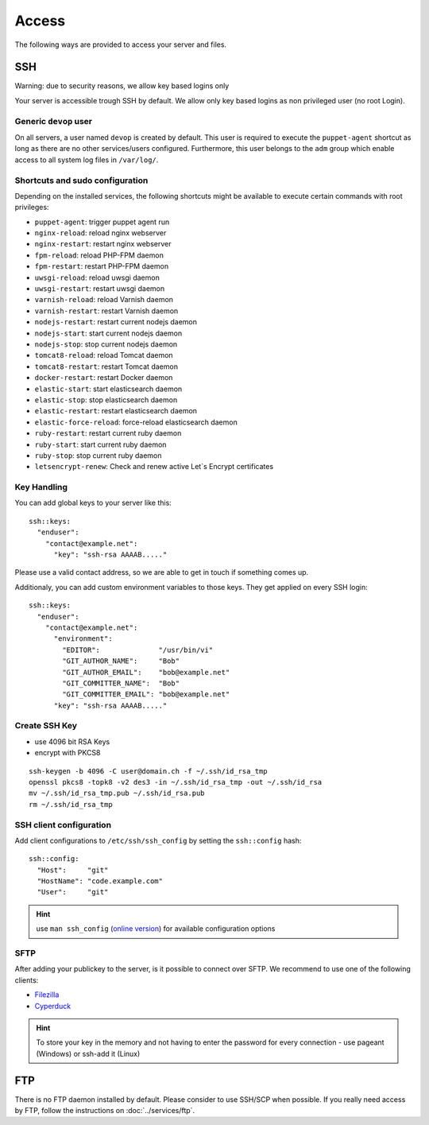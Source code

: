 Access
======

The following ways are provided to access your server and files.

SSH
---

Warning: due to security reasons, we allow key based logins only

Your server is accessible trough SSH by default. We allow only key based
logins as non privileged user (no root Login).

Generic ``devop`` user
~~~~~~~~~~~~~~~~~~~~~~

On all servers, a user named ``devop`` is created by default. This user
is required to execute the ``puppet-agent`` shortcut as long as there
are no other services/users configured. Furthermore, this user belongs
to the ``adm`` group which enable access to all system log files in
``/var/log/``.

Shortcuts and sudo configuration
~~~~~~~~~~~~~~~~~~~~~~~~~~~~~~~~

Depending on the installed services, the following shortcuts might be
available to execute certain commands with root privileges:

-  ``puppet-agent``: trigger puppet agent run
-  ``nginx-reload``: reload nginx webserver
-  ``nginx-restart``: restart nginx webserver
-  ``fpm-reload``: reload PHP-FPM daemon
-  ``fpm-restart``: restart PHP-FPM daemon
-  ``uwsgi-reload``: reload uwsgi daemon
-  ``uwsgi-restart``: restart uwsgi daemon
-  ``varnish-reload``: reload Varnish daemon
-  ``varnish-restart``: restart Varnish daemon
-  ``nodejs-restart``: restart current nodejs daemon
-  ``nodejs-start``: start current nodejs daemon
-  ``nodejs-stop``: stop current nodejs daemon
-  ``tomcat8-reload``: reload Tomcat daemon
-  ``tomcat8-restart``: restart Tomcat daemon
-  ``docker-restart``: restart Docker daemon
-  ``elastic-start``: start elasticsearch daemon
-  ``elastic-stop``: stop elasticsearch daemon
-  ``elastic-restart``: restart elasticsearch daemon
-  ``elastic-force-reload``: force-reload elasticsearch daemon
-  ``ruby-restart``: restart current ruby daemon
-  ``ruby-start``: start current ruby daemon
-  ``ruby-stop``: stop current ruby daemon
-  ``letsencrypt-renew``: Check and renew active Let`s Encrypt certificates


.. _ssh-key-handling:

Key Handling
~~~~~~~~~~~~

You can add global keys to your server like this:

::

    ssh::keys:
      "enduser":
        "contact@example.net":
          "key": "ssh-rsa AAAAB....."

Please use a valid contact address, so we are able to get in touch if
something comes up.

Additionaly, you can add custom environment variables to those keys.
They get applied on every SSH login:

::

    ssh::keys:
      "enduser":
        "contact@example.net":
          "environment":
            "EDITOR":              "/usr/bin/vi"
            "GIT_AUTHOR_NAME":     "Bob"
            "GIT_AUTHOR_EMAIL":    "bob@example.net"
            "GIT_COMMITTER_NAME":  "Bob"
            "GIT_COMMITTER_EMAIL": "bob@example.net"
          "key": "ssh-rsa AAAAB....."

Create SSH Key
~~~~~~~~~~~~~~

-  use 4096 bit RSA Keys
-  encrypt with PKCS8

::

    ssh-keygen -b 4096 -C user@domain.ch -f ~/.ssh/id_rsa_tmp
    openssl pkcs8 -topk8 -v2 des3 -in ~/.ssh/id_rsa_tmp -out ~/.ssh/id_rsa
    mv ~/.ssh/id_rsa_tmp.pub ~/.ssh/id_rsa.pub
    rm ~/.ssh/id_rsa_tmp 

SSH client configuration
~~~~~~~~~~~~~~~~~~~~~~~~

Add client configurations to ``/etc/ssh/ssh_config`` by setting the
``ssh::config`` hash:

::

    ssh::config:
      "Host":     "git"
      "HostName": "code.example.com"
      "User":     "git"

.. Hint:: use ``man ssh_config`` (`online version <http://man.openbsd.org/ssh_config>`_) for available configuration options

SFTP
~~~~

After adding your publickey to the server, is it possible to connect
over SFTP. We recommend to use one of the following clients:

-  `Filezilla <https://filezilla-project.org>`__
-  `Cyperduck <https://cyberduck.io>`__

.. Hint:: To store your key in the memory and not having to enter the password for every connection - use pageant (Windows) or ssh-add it (Linux)

FTP
---

There is no FTP daemon installed by default. Please consider to use
SSH/SCP when possible. If you really need access by FTP, follow the
instructions on :doc:`../services/ftp`.

